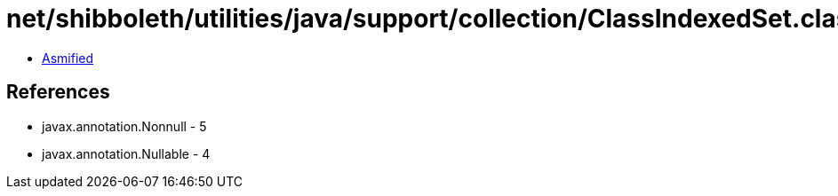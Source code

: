 = net/shibboleth/utilities/java/support/collection/ClassIndexedSet.class

 - link:ClassIndexedSet-asmified.java[Asmified]

== References

 - javax.annotation.Nonnull - 5
 - javax.annotation.Nullable - 4
